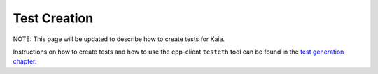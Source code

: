 
Test Creation
=============

NOTE: This page will be updated to describe how to create tests for Kaia.

Instructions on how to create tests and how to use the cpp-client ``testeth`` tool
can be found in the `test generation chapter <https://ethereum-tests.readthedocs.io/en/latest/generating-tests.html>`_.
